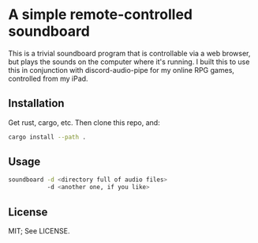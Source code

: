 * A simple remote-controlled soundboard
This is a trivial soundboard program that is controllable via a web
browser, but plays the sounds on the computer where it's running. I
built this to use this in conjunction with discord-audio-pipe for my
online RPG games, controlled from my iPad.

** Installation
Get rust, cargo, etc. Then clone this repo, and:
#+begin_src sh
  cargo install --path .
#+end_src

** Usage
#+begin_src sh
  soundboard -d <directory full of audio files>
             -d <another one, if you like>
#+end_src
** License
MIT; See LICENSE.
